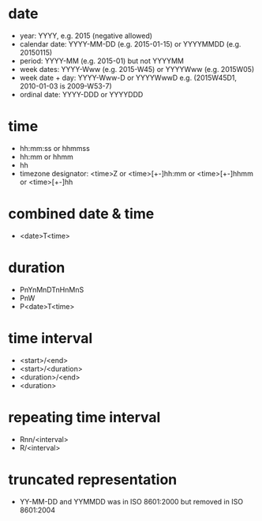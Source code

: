 * date
- year: YYYY, e.g. 2015 (negative allowed)
- calendar date: YYYY-MM-DD (e.g. 2015-01-15) or YYYYMMDD (e.g. 20150115)
- period: YYYY-MM (e.g. 2015-01) but not YYYYMM
- week dates: YYYY-Www (e.g. 2015-W45) or YYYYWww (e.g. 2015W05)
- week date + day: YYYY-Www-D or YYYYWwwD e.g. (2015W45D1, 2010-01-03 is 2009-W53-7)
- ordinal date: YYYY-DDD or YYYYDDD
* time
- hh:mm:ss or hhmmss
- hh:mm or hhmm
- hh
- timezone designator: <time>Z or <time>[+-]hh:mm or <time>[+-]hhmm or <time>[+-]hh
* combined date & time
- <date>T<time>
* duration
- PnYnMnDTnHnMnS
- PnW
- P<date>T<time>
* time interval
- <start>/<end>
- <start>/<duration>
- <duration>/<end>
- <duration>
* repeating time interval
- Rnn/<interval>
- R/<interval>
* truncated representation
- YY-MM-DD and YYMMDD was in ISO 8601:2000 but removed in ISO 8601:2004

